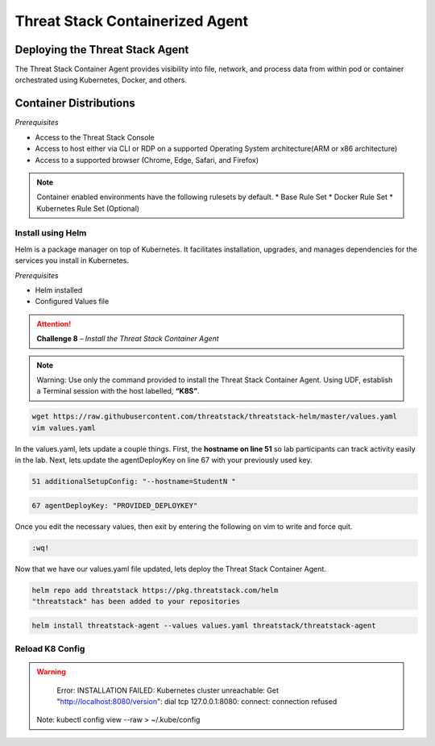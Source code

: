 Threat Stack Containerized Agent
================================

Deploying the Threat Stack Agent 
--------------------------------

The Threat Stack Container Agent provides visibility into file, network, and process data from within pod or container orchestrated using Kubernetes, Docker, and others.

Container Distributions 
-----------------------
*Prerequisites*

* Access to the Threat Stack Console
* Access to host either via CLI or RDP on a supported Operating System architecture(ARM or x86 architecture)
* Access to a supported browser (Chrome, Edge, Safari, and Firefox)
 
.. note::
   Container enabled environments have the following rulesets by default. 
   * Base Rule Set 
   * Docker Rule Set 
   * Kubernetes Rule Set (Optional)


Install using Helm  
^^^^^^^^^^^^^^^^^^

Helm is a package manager on top of Kubernetes. It facilitates installation, upgrades, and manages dependencies for the services you install in Kubernetes. 

*Prerequisites*

* Helm installed 
* Configured Values file 


.. attention::
   **Challenge 8** – *Install the Threat Stack Container Agent*

.. note::

   Warning: Use only the command provided to install the Threat Stack Container Agent. Using UDF, establish a Terminal session with the host labelled, **“K8S”**. 


.. code-block::

   wget https://raw.githubusercontent.com/threatstack/threatstack-helm/master/values.yaml 
   vim values.yaml 
 
In the values.yaml, lets update a couple things. First, the **hostname on line 51** so lab participants can track activity easily in the lab. Next, lets update the agentDeployKey on line 67 with your previously used key.

.. code-block::

   51 additionalSetupConfig: "--hostname=StudentN " 
   
.. code-block::

   67 agentDeployKey: "PROVIDED_DEPLOYKEY" 
   

.. image:: _static/config_example_k8s.png


Once you edit the necessary values, then exit by entering the following on vim to write and force quit.


.. code-block::

   :wq!
   
.. image:: _static/vim_force_quit.png
   

Now that we have our values.yaml file updated, lets deploy the Threat Stack Container Agent.  

.. code-block::

   helm repo add threatstack https://pkg.threatstack.com/helm 
   "threatstack" has been added to your repositories 


.. code-block::

   helm install threatstack-agent --values values.yaml threatstack/threatstack-agent 
   

Reload K8 Config 
^^^^^^^^^^^^^^^^

.. warning::

    Error: INSTALLATION FAILED: Kubernetes cluster unreachable: Get "http://localhost:8080/version": dial tcp 127.0.0.1:8080: connect: connection    refused 
   Note: kubectl config view --raw > ~/.kube/config
